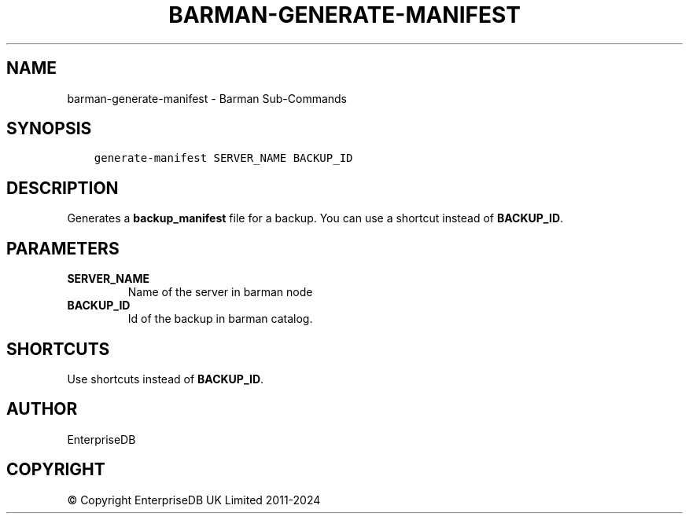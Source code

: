 .\" Man page generated from reStructuredText.
.
.
.nr rst2man-indent-level 0
.
.de1 rstReportMargin
\\$1 \\n[an-margin]
level \\n[rst2man-indent-level]
level margin: \\n[rst2man-indent\\n[rst2man-indent-level]]
-
\\n[rst2man-indent0]
\\n[rst2man-indent1]
\\n[rst2man-indent2]
..
.de1 INDENT
.\" .rstReportMargin pre:
. RS \\$1
. nr rst2man-indent\\n[rst2man-indent-level] \\n[an-margin]
. nr rst2man-indent-level +1
.\" .rstReportMargin post:
..
.de UNINDENT
. RE
.\" indent \\n[an-margin]
.\" old: \\n[rst2man-indent\\n[rst2man-indent-level]]
.nr rst2man-indent-level -1
.\" new: \\n[rst2man-indent\\n[rst2man-indent-level]]
.in \\n[rst2man-indent\\n[rst2man-indent-level]]u
..
.TH "BARMAN-GENERATE-MANIFEST" "1" "Oct 10, 2024" "3.11" "Barman"
.SH NAME
barman-generate-manifest \- Barman Sub-Commands
.SH SYNOPSIS
.INDENT 0.0
.INDENT 3.5
.sp
.nf
.ft C
generate\-manifest SERVER_NAME BACKUP_ID
.ft P
.fi
.UNINDENT
.UNINDENT
.SH DESCRIPTION
.sp
Generates a \fBbackup_manifest\fP file for a backup. You can use a shortcut instead of
\fBBACKUP_ID\fP\&.
.SH PARAMETERS
.INDENT 0.0
.TP
.B \fBSERVER_NAME\fP
Name of the server in barman node
.TP
.B \fBBACKUP_ID\fP
Id of the backup in barman catalog.
.UNINDENT
.SH SHORTCUTS
.sp
Use shortcuts instead of \fBBACKUP_ID\fP\&.
.TS
center;
|l|l|.
_
T{
\fBShortcut\fP
T}	T{
\fBDescription\fP
T}
_
T{
\fBfirst/oldest\fP
T}	T{
Oldest available backup for the server, in chronological order.
T}
_
T{
\fBlast/latest\fP
T}	T{
Most recent available backup for the server, in chronological order.
T}
_
T{
\fBlast\-full/latest\-full\fP
T}	T{
Most recent full backup eligible for a block\-level incremental backup using the
\fB\-\-incremental\fP option.
T}
_
T{
\fBlast\-failed\fP
T}	T{
Most recent backup that failed, in chronological order.
T}
_
.TE
.SH AUTHOR
EnterpriseDB
.SH COPYRIGHT
© Copyright EnterpriseDB UK Limited 2011-2024
.\" Generated by docutils manpage writer.
.
